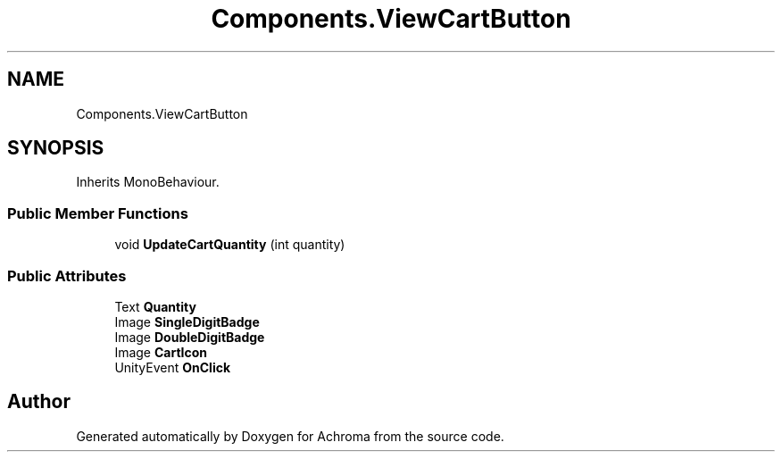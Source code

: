 .TH "Components.ViewCartButton" 3 "Achroma" \" -*- nroff -*-
.ad l
.nh
.SH NAME
Components.ViewCartButton
.SH SYNOPSIS
.br
.PP
.PP
Inherits MonoBehaviour\&.
.SS "Public Member Functions"

.in +1c
.ti -1c
.RI "void \fBUpdateCartQuantity\fP (int quantity)"
.br
.in -1c
.SS "Public Attributes"

.in +1c
.ti -1c
.RI "Text \fBQuantity\fP"
.br
.ti -1c
.RI "Image \fBSingleDigitBadge\fP"
.br
.ti -1c
.RI "Image \fBDoubleDigitBadge\fP"
.br
.ti -1c
.RI "Image \fBCartIcon\fP"
.br
.ti -1c
.RI "UnityEvent \fBOnClick\fP"
.br
.in -1c

.SH "Author"
.PP 
Generated automatically by Doxygen for Achroma from the source code\&.

